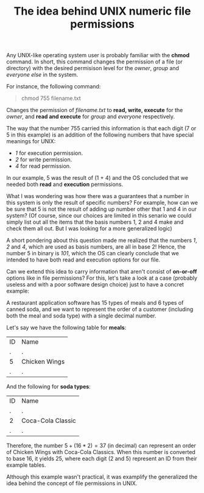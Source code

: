 #+title: The idea behind UNIX numeric file permissions
#+author: Iman Alavi Fazel
#+lastmod: [2022-01-16 Thu 12:37]
#+categories[]: cs
#+draft: true
#+variable: value
#+OPTIONS: author:nil
#+latex_header: \hypersetup{colorlinks=true,linkcolor=blue}

Any UNIX-like operating system user is probably familiar with the *chmod* command.
In short, this command changes the permission of a file (or directory) with the desired permisison level for the /owner/, /group/ and /everyone else/ in the system.

For instance, the following command:

#+BEGIN_QUOTE
chmod 755 filename.txt
#+END_QUOTE

Changes the permission of /filename.txt/ to *read, write, execute* for the /owner/, and *read and execute* for /group/ and /everyone/ respectively.

The way that the number 755 carried this information is that each digit (7 or 5 in this example) is an addition of the following numbers that have special meanings for UNIX:

- /1/ for execution permission.
- /2/ for write permission.
- /4/ for read permission.

In our example, 5 was the result of (1 + 4) and the OS concluded that we needed both *read* and *execution* permissions.

What I was wondering was how there was a guarantees that a number in this system is only the result of specific numbers?
For example, how can we be sure that 5 is not the result of adding up number other that 1 and 4 in our system?
(Of course, since our choices are limited in this senario we could simply list out all the items that the basis numbers 1, 2 and 4 make and check them all out. But I was looking for a more generalized logic)

A short pondering about this question made me realized that the numbers /1/, /2/ and /4/, which are used as basis numbers, are all in base 2!
Hence, the number 5 in binary is /101/, which the OS can clearly conclude that we intended to have both read and execution options for our file.

Can we extend this idea to carry information that aren't consist of *on-or-off* options like in file permissions?
For this, let's take a look at a case (probably useless and with a poor software design choice) just to have a concret example:

A restaurant application software has 15 types of meals and 6 types of canned soda, and we want to represent the order of a customer (including both the meal and soda type) with a single decimal number.

Let's say we have the following table for *meals*:

| ID | Name          |
| .  | .             |
| 5  | Chicken Wings |
| .  | .             |

And the following for *soda types*:

| ID | Name              |
| .  | .                 |
| 2  | Coca-Cola Classic |
| .  | .                 |

Therefore, the number $5 + (16*2) = 37$ (in decimal) can represent an order of Chicken Wings with Coca-Cola Classics.
When this number is converted to base 16, it yields 25, where each digit (2 and 5) represent an ID from their example tables.

Although this example wasn't practical, it was examplify the generalized the idea behind the concept of file permissions in UNIX. 
